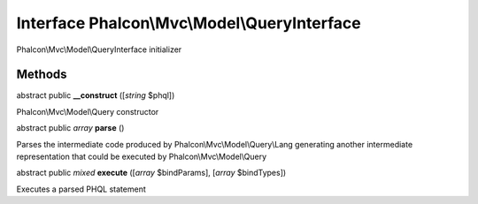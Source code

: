 Interface **Phalcon\\Mvc\\Model\\QueryInterface**
=================================================

Phalcon\\Mvc\\Model\\QueryInterface initializer


Methods
-------

abstract public  **__construct** ([*string* $phql])

Phalcon\\Mvc\\Model\\Query constructor



abstract public *array*  **parse** ()

Parses the intermediate code produced by Phalcon\\Mvc\\Model\\Query\\Lang generating another intermediate representation that could be executed by Phalcon\\Mvc\\Model\\Query



abstract public *mixed*  **execute** ([*array* $bindParams], [*array* $bindTypes])

Executes a parsed PHQL statement



